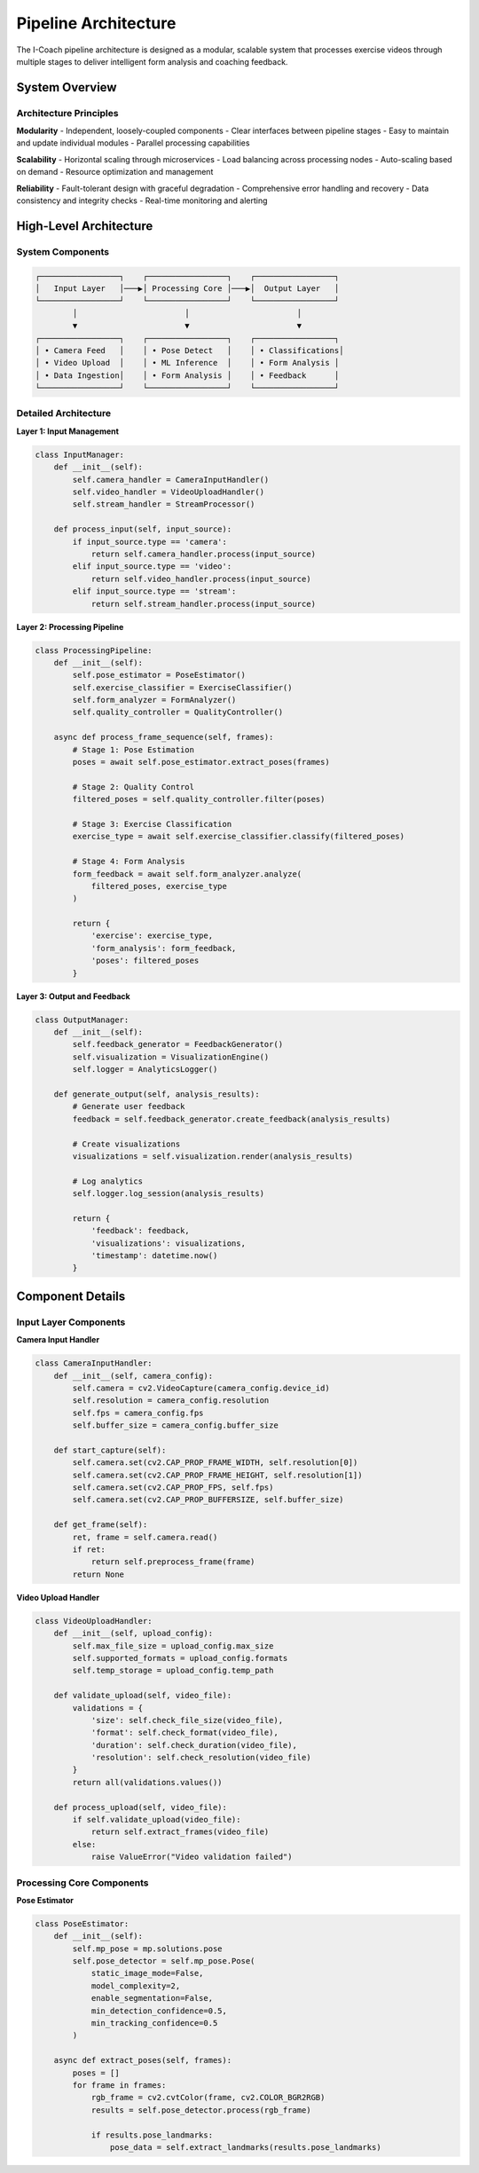 Pipeline Architecture
====================

The I-Coach pipeline architecture is designed as a modular, scalable system that processes exercise videos through multiple stages to deliver intelligent form analysis and coaching feedback.

System Overview
---------------

Architecture Principles
~~~~~~~~~~~~~~~~~~~~~~~~

**Modularity**
- Independent, loosely-coupled components
- Clear interfaces between pipeline stages
- Easy to maintain and update individual modules
- Parallel processing capabilities

**Scalability**
- Horizontal scaling through microservices
- Load balancing across processing nodes
- Auto-scaling based on demand
- Resource optimization and management

**Reliability**
- Fault-tolerant design with graceful degradation
- Comprehensive error handling and recovery
- Data consistency and integrity checks
- Real-time monitoring and alerting

High-Level Architecture
-----------------------

System Components
~~~~~~~~~~~~~~~~~

.. code-block:: text

   ┌─────────────────┐    ┌─────────────────┐    ┌─────────────────┐
   │   Input Layer   │───▶│ Processing Core │───▶│  Output Layer   │
   └─────────────────┘    └─────────────────┘    └─────────────────┘
           │                       │                       │
           ▼                       ▼                       ▼
   ┌─────────────────┐    ┌─────────────────┐    ┌─────────────────┐
   │ • Camera Feed   │    │ • Pose Detect   │    │ • Classifications│
   │ • Video Upload  │    │ • ML Inference  │    │ • Form Analysis │
   │ • Data Ingestion│    │ • Form Analysis │    │ • Feedback      │
   └─────────────────┘    └─────────────────┘    └─────────────────┘

Detailed Architecture
~~~~~~~~~~~~~~~~~~~~~

**Layer 1: Input Management**

.. code-block:: python

   class InputManager:
       def __init__(self):
           self.camera_handler = CameraInputHandler()
           self.video_handler = VideoUploadHandler()
           self.stream_handler = StreamProcessor()
       
       def process_input(self, input_source):
           if input_source.type == 'camera':
               return self.camera_handler.process(input_source)
           elif input_source.type == 'video':
               return self.video_handler.process(input_source)
           elif input_source.type == 'stream':
               return self.stream_handler.process(input_source)

**Layer 2: Processing Pipeline**

.. code-block:: python

   class ProcessingPipeline:
       def __init__(self):
           self.pose_estimator = PoseEstimator()
           self.exercise_classifier = ExerciseClassifier()
           self.form_analyzer = FormAnalyzer()
           self.quality_controller = QualityController()
       
       async def process_frame_sequence(self, frames):
           # Stage 1: Pose Estimation
           poses = await self.pose_estimator.extract_poses(frames)
           
           # Stage 2: Quality Control
           filtered_poses = self.quality_controller.filter(poses)
           
           # Stage 3: Exercise Classification
           exercise_type = await self.exercise_classifier.classify(filtered_poses)
           
           # Stage 4: Form Analysis
           form_feedback = await self.form_analyzer.analyze(
               filtered_poses, exercise_type
           )
           
           return {
               'exercise': exercise_type,
               'form_analysis': form_feedback,
               'poses': filtered_poses
           }

**Layer 3: Output and Feedback**

.. code-block:: python

   class OutputManager:
       def __init__(self):
           self.feedback_generator = FeedbackGenerator()
           self.visualization = VisualizationEngine()
           self.logger = AnalyticsLogger()
       
       def generate_output(self, analysis_results):
           # Generate user feedback
           feedback = self.feedback_generator.create_feedback(analysis_results)
           
           # Create visualizations
           visualizations = self.visualization.render(analysis_results)
           
           # Log analytics
           self.logger.log_session(analysis_results)
           
           return {
               'feedback': feedback,
               'visualizations': visualizations,
               'timestamp': datetime.now()
           }

Component Details
-----------------

Input Layer Components
~~~~~~~~~~~~~~~~~~~~~~

**Camera Input Handler**

.. code-block:: python

   class CameraInputHandler:
       def __init__(self, camera_config):
           self.camera = cv2.VideoCapture(camera_config.device_id)
           self.resolution = camera_config.resolution
           self.fps = camera_config.fps
           self.buffer_size = camera_config.buffer_size
       
       def start_capture(self):
           self.camera.set(cv2.CAP_PROP_FRAME_WIDTH, self.resolution[0])
           self.camera.set(cv2.CAP_PROP_FRAME_HEIGHT, self.resolution[1])
           self.camera.set(cv2.CAP_PROP_FPS, self.fps)
           self.camera.set(cv2.CAP_PROP_BUFFERSIZE, self.buffer_size)
       
       def get_frame(self):
           ret, frame = self.camera.read()
           if ret:
               return self.preprocess_frame(frame)
           return None

**Video Upload Handler**

.. code-block:: python

   class VideoUploadHandler:
       def __init__(self, upload_config):
           self.max_file_size = upload_config.max_size
           self.supported_formats = upload_config.formats
           self.temp_storage = upload_config.temp_path
       
       def validate_upload(self, video_file):
           validations = {
               'size': self.check_file_size(video_file),
               'format': self.check_format(video_file),
               'duration': self.check_duration(video_file),
               'resolution': self.check_resolution(video_file)
           }
           return all(validations.values())
       
       def process_upload(self, video_file):
           if self.validate_upload(video_file):
               return self.extract_frames(video_file)
           else:
               raise ValueError("Video validation failed")

Processing Core Components
~~~~~~~~~~~~~~~~~~~~~~~~~~

**Pose Estimator**

.. code-block:: python

   class PoseEstimator:
       def __init__(self):
           self.mp_pose = mp.solutions.pose
           self.pose_detector = self.mp_pose.Pose(
               static_image_mode=False,
               model_complexity=2,
               enable_segmentation=False,
               min_detection_confidence=0.5,
               min_tracking_confidence=0.5
           )
       
       async def extract_poses(self, frames):
           poses = []
           for frame in frames:
               rgb_frame = cv2.cvtColor(frame, cv2.COLOR_BGR2RGB)
               results = self.pose_detector.process(rgb_frame)
               
               if results.pose_landmarks:
                   pose_data = self.extract_landmarks(results.pose_landmarks)
